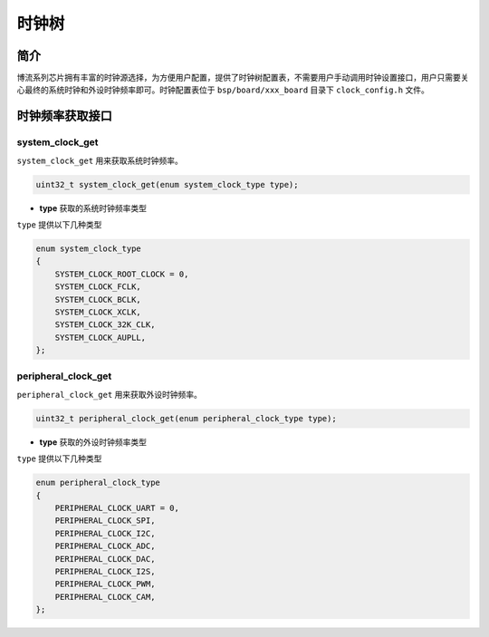 时钟树
=========================

简介
------------------------

博流系列芯片拥有丰富的时钟源选择，为方便用户配置，提供了时钟树配置表，不需要用户手动调用时钟设置接口，用户只需要关心最终的系统时钟和外设时钟频率即可。时钟配置表位于 ``bsp/board/xxx_board`` 目录下 ``clock_config.h`` 文件。


时钟频率获取接口
------------------------

**system_clock_get**
^^^^^^^^^^^^^^^^^^^^^^^^

``system_clock_get`` 用来获取系统时钟频率。

.. code-block:: C

    uint32_t system_clock_get(enum system_clock_type type);

- **type** 获取的系统时钟频率类型

``type`` 提供以下几种类型

.. code-block:: C

    enum system_clock_type
    {
        SYSTEM_CLOCK_ROOT_CLOCK = 0,
        SYSTEM_CLOCK_FCLK,
        SYSTEM_CLOCK_BCLK,
        SYSTEM_CLOCK_XCLK,
        SYSTEM_CLOCK_32K_CLK,
        SYSTEM_CLOCK_AUPLL,
    };


**peripheral_clock_get**
^^^^^^^^^^^^^^^^^^^^^^^^

``peripheral_clock_get`` 用来获取外设时钟频率。

.. code-block:: C

    uint32_t peripheral_clock_get(enum peripheral_clock_type type);

- **type** 获取的外设时钟频率类型

``type`` 提供以下几种类型

.. code-block:: C

    enum peripheral_clock_type
    {
        PERIPHERAL_CLOCK_UART = 0,
        PERIPHERAL_CLOCK_SPI,
        PERIPHERAL_CLOCK_I2C,
        PERIPHERAL_CLOCK_ADC,
        PERIPHERAL_CLOCK_DAC,
        PERIPHERAL_CLOCK_I2S,
        PERIPHERAL_CLOCK_PWM,
        PERIPHERAL_CLOCK_CAM,
    };